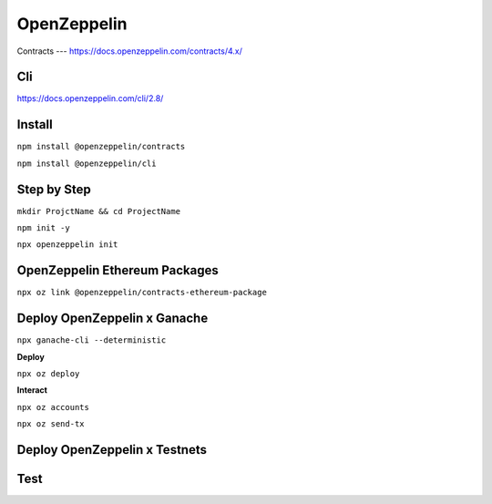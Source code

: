 OpenZeppelin
========

Contracts 
---
https://docs.openzeppelin.com/contracts/4.x/

Cli
----
https://docs.openzeppelin.com/cli/2.8/

Install 
------

``npm install @openzeppelin/contracts``

``npm install @openzeppelin/cli``

Step by Step
----

``mkdir ProjctName && cd ProjectName``

``npm init -y``

``npx openzeppelin init``

OpenZeppelin Ethereum Packages
----

``npx oz link @openzeppelin/contracts-ethereum-package``

Deploy OpenZeppelin x Ganache 
-----

``npx ganache-cli --deterministic``

**Deploy**

``npx oz deploy``

**Interact**

``npx oz accounts``

``npx oz send-tx``

Deploy OpenZeppelin x Testnets
-----




Test
----
